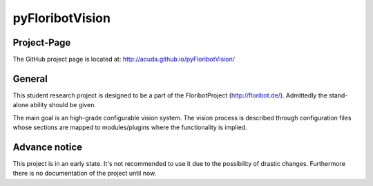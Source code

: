 pyFloribotVision
----------------

Project-Page
~~~~~~~~~~~~

The GitHub project page is located at: http://acuda.github.io/pyFloribotVision/

General
~~~~~~~

This student research project is designed to be a part of the FloribotProject (http://floribot.de/).
Admittedly the stand-alone ability should be given.

The main goal is an high-grade configurable vision system. The vision process is described through configuration files
whose sections are mapped to modules/plugins where the functionality is implied.

Advance notice 
~~~~~~~~~~~~~~

This project is in an early state. It's not recommended to use it due to the possibility of drastic changes. Furthermore
there is no documentation of the project until now.
